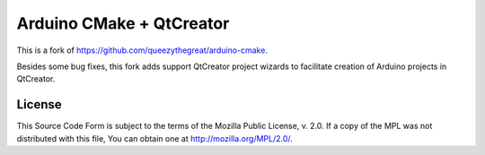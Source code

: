 =========================
Arduino CMake + QtCreator
=========================

This is a fork of https://github.com/queezythegreat/arduino-cmake.

Besides some bug fixes, this fork adds support QtCreator project wizards
to facilitate creation of Arduino projects in QtCreator.


License
-------
This Source Code Form is subject to the terms of the Mozilla Public
License, v. 2.0. If a copy of the MPL was not distributed with this file,
You can obtain one at http://mozilla.org/MPL/2.0/.
